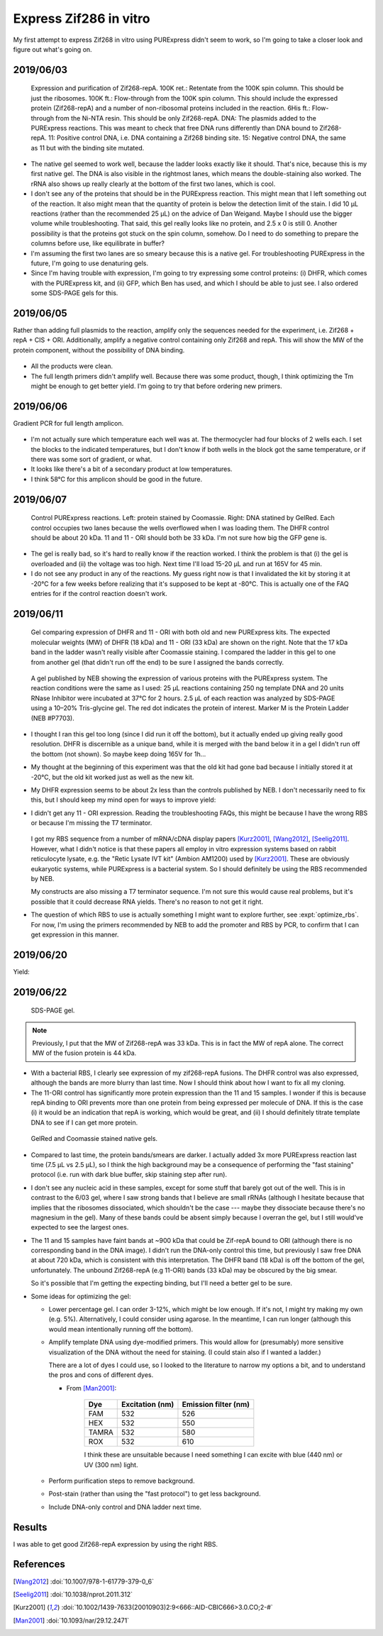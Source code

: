 ***********************
Express Zif286 in vitro
***********************

My first attempt to express Zif268 in vitro using PURExpress didn't seem to 
work, so I'm going to take a closer look and figure out what's going on.

2019/06/03
==========

.. protocol::

   - Express Zif268 using PURExpress:

      - Base protocol: https://www.neb.com/protocols/0001/01/01/protein-synthesis-reaction-using-purexpress-e6800

      - Master mix (2.2 rxns):

         - 8.8 µL solution A
         - 6.6 µL solution B
         - 1.1 µL 1 mM ZnOAc
         - 0.44 µL 40 U/µL RNase inhibitor
         - 2.86 µL water

      - For each reaction:
         
         - 9 µL master mix
         - 1 µL 100 ng/µL template

      - Incubate at 37°C for 2h

   - Purify Zif268:

      - Base protocol: https://www.neb.com/protocols/0001/01/01/purification-of-synthesized-protein-using-reverse-his-tag-purification-e3313

      - Prepare 10/9x TBS + ZnOAc:
         
         - 22.22 µL 10x TBS --- Note: I intended to use PBS, but the PBS I ordered 
           hadn't arrived yet, so I scavenged some TBS.  Both are buffers with 
           about the same pH, but PBS is less likely to interfere with the Ni-NTA.
         - 11.11 µL 1 mM ZnOAc
         - 166.67 µL water

      - Add 90 µL 10/9x TBS + ZnOAc to each 10 µL reaction.

      - Transfer diluted reactions to AMicon 100K filters

      - Spin 15000g, 30 min, 4°C

         - There was about 18 µL left in the filter, and 67 µL in the 
           flow-through.  I don't know what happened to the other 15 µL.  Maybe 
           wetting the filter?

      - Add 10 µL magnetic Ni-NTA beads
         
         - I had to borrow magnetic beads because I didn't have the spin columns I 
           needed for the agarose ones.
      
      - Rotate at 4°C for 70 min

         - The protocol calls for 15-30 min, but I left it going until I could get 
           to it.
         - The tubes fell off the rotator at some point, so I don't know how long 
           they were really mixing for.

   - Run native PAGE

      - Decided to load 10 µL based on an expected maximum yield of 2 µg.

      - Prepare each sample:

         - 7.5 µL protein
         - 2.5 µL 4x sample buffer

         .. note::
            I decided to load 10 µL based on a recommended load of 0.5 µg/band and 
            an expected yield of 2 µg/200 µL.  The maximum recommended load is 15 
            µL.

      - Prepare the anode buffer:

         - 50 mL 20x running buffer
         - 950 mL water

      - Prepare the cathode buffer:

         - 10 mL 20x running buffer
         - 1 mL cathode additive (blue) --- Note: In the future I should add 10 mL 
           of cathode additive to make the "dark blue" cathode buffer, so that I 
           can do the rapid staining protocol.
         - 170 mL water

      - Run 150V, 120 min.

      - Fix in 200 mL 40% MeOH, 10% AcOH for 15 min.  Repeat once.

      - Stain with 100 mL AcquaStain overnight.

         .. note::
            I meant to stain with regular Coomassie, but I forgot to order it, and 
            this is all I could find in lab.

      - Destain for ~2h in water.

      - Stain for ~1h in 1x PAGE GelRed.

.. figure:: 20190604_express_zif268_repa.svg

   Expression and purification of Zif268-repA.  100K ret.: Retentate from the 
   100K spin column.  This should be just the ribosomes.  100K ft.: 
   Flow-through from the 100K spin column.  This should include the expressed 
   protein (Zif268-repA) and a number of non-ribosomal proteins included in the 
   reaction.  6His ft.: Flow-through from the Ni-NTA resin.  This should be 
   only Zif268-repA.  DNA: The plasmids added to the PURExpress reactions.  
   This was meant to check that free DNA runs differently than DNA bound to 
   Zif268-repA.  11: Positive control DNA, i.e. DNA containing a Zif268 binding 
   site.  15: Negative control DNA, the same as 11 but with the binding site 
   mutated.

- The native gel seemed to work well, because the ladder looks exactly like it 
  should.  That's nice, because this is my first native gel.  The DNA is also 
  visible in the rightmost lanes, which means the double-staining also worked.  
  The rRNA also shows up really clearly at the bottom of the first two lanes, 
  which is cool.

- I don't see any of the proteins that should be in the PURExpress reaction.  
  This might mean that I left something out of the reaction.  It also might 
  mean that the quantity of protein is below the detection limit of the stain.  
  I did 10 µL reactions (rather than the recommended 25 µL) on the advice of 
  Dan Weigand.  Maybe I should use the bigger volume while troubleshooting.  
  That said, this gel really looks like no protein, and 2.5 x 0 is still 0.  
  Another possibility is that the proteins got stuck on the spin column, 
  somehow.  Do I need to do something to prepare the columns before use, like 
  equilibrate in buffer?

- I'm assuming the first two lanes are so smeary because this is a native gel.  
  For troubleshooting PURExpress in the future, I'm going to use denaturing 
  gels.
  
- Since I'm having trouble with expression, I'm going to try expressing some 
  control proteins: (i) DHFR, which comes with the PURExpress kit, and (ii) 
  GFP, which Ben has used, and which I should be able to just see.  I also 
  ordered some SDS-PAGE gels for this.

2019/06/05
==========
Rather than adding full plasmids to the reaction, amplify only the sequences 
needed for the experiment, i.e. Zif268 + repA + CIS + ORI.  Additionally, 
amplify a negative control containing only Zif268 and repA.  This will show the 
MW of the protein component, without the possibility of DNA binding.

.. protocol:: 20190605_pcr.txt
   
   - Primers:

      .. datatable:: primers.xlsx

   - Purify reactions via PCR cleanup

.. figure:: 20190605_amplify_zif268_repa_gene.svg

- All the products were clean.

- The full length primers didn't amplify well.  Because there was some product, 
  though, I think optimizing the Tm might be enough to get better yield.  I'm 
  going to try that before ordering new primers.

2019/06/06
==========
Gradient PCR for full length amplicon.

.. protocol:: 20190606_pcr.txt

   - I should've used the ``-m primers,dna`` flag; I did add everything to the 
     master mix.

.. figure:: 20190606_gradient_zif268_repa_gene.svg

- I'm not actually sure which temperature each well was at.  The thermocycler 
  had four blocks of 2 wells each.  I set the blocks to the indicated 
  temperatures, but I don't know if both wells in the block got the same 
  temperature, or if there was some sort of gradient, or what.  

- It looks like there's a bit of a secondary product at low temperatures.

- I think 58°C for this amplicon should be good in the future.

2019/06/07
==========
.. protocol::

   - Dilute DNA such that the ORFs are 83 ng/µL.

      .. datatable:: 20190607_dilute_templates.xlsx

         Note that for 11, the whole plasmid is 3468 bp but the ORF is only 
         1644 of those.  So although the plasmid is 506 ng/µL, the ORF is 
         effectively 175.8 ng/µL.  This is accounted for in the calculation 
         above.

   - Setup reactions:

      .. datatable:: 20190607_setup_purexpress.xlsx

         Note that I only added ZnOAc to the Zif268 reactions.  In retrospect, 
         I think this was a mistake.  I want to be sure the reactions work with 
         ZnOAc (although I don't think this is the problem).

      - Add A before B, as specified by NEB.

      - Add 20.75 µL master mix to each reaction.

   - Incubate at 37°C for 2h

   - Prepare samples for SDS-PAGE:

      - 2.5 µL sample (`what NEB used 
        <https://www.neb.com/products/e6800-purexpress-invitro-protein-synthesis-kit#Product%20Information>`_)
      - 10 µL LDS
      - 4 µL reducing agent
      - 23.5 µL water

      - Incubate at 70°C for 10 min

   - Run SDS-PAGE:

      - Load 40 µL
      - Run at 200V for 22min

      .. note::
         I definitely shouldn't have loaded all 40 µL.  The wells only hold 20 
         µL.
         
.. figure:: 20190607_purexpress_controls.svg

   Control PURExpress reactions.  Left: protein stained by Coomassie.  Right: 
   DNA statined by GelRed.  Each control occupies two lanes because the wells 
   overflowed when I was loading them.  The DHFR control should be about 20 
   kDa.  11 and 11 - ORI should both be 33 kDa.  I'm not sure how big the GFP 
   gene is.

- The gel is really bad, so it's hard to really know if the reaction worked.  I 
  think the problem is that (i) the gel is overloaded and (ii) the voltage was 
  too high.  Next time I'll load 15-20 µL and run at 165V for 45 min.

- I do not see any product in any of the reactions.  My guess right now is that 
  I invalidated the kit by storing it at -20°C for a few weeks before realizing 
  that it's supposed to be kept at -80°C.  This is actually one of the FAQ 
  entries for if the control reaction doesn't work.
   
2019/06/11
==========
.. protocol::

   - Setup a 4.8x master mix:

      .. datatable:: 20190611_setup_purexpress.xlsx

   - Prepare 2.2x master mixes with old and new PURExpress:

      - 12.1 µL 4.8x master mix
      - 22 µL A (old/new)
      - 16.5 µL B (old/new)

   - Prepare 1x reactions with DHFR and 11 - ORI templates:

      - 23 µL 2.2x master mix
      - 2 µL DNA (DHFR: 125 ng/µL; 11 - ORI: 190 ng/µL)

   - Incubate at 37°C for 2h

   - Run SDS-PAGE:

      - 165V for 1h

         .. note:: 

            This was too long.  I wasn't paying attention to the gel, and it 
            ran off the bottom.  I'm guessing that 40 minutes would've been 
            about right.

            `This page`__ has some good advice on choosing a voltage for PAGE.  
            The rule of thumb is 10-15 V/cm.  Invitrogen mini-gels are 8x8 cm, 
            so that corresponds to 80-120 V.  The bands actually look pretty 
            good at 165 V, though, so I might just stick with that.

            __ https://www.researchgate.net/post/SDS_PAGE_should_be_run_at_constant_current_or_constant_voltage

.. figure:: 20190611_purexpress_controls.svg

   Gel comparing expression of DHFR and 11 - ORI with both old and new 
   PURExpress kits.  The expected molecular weights (MW) of DHFR (18 kDa) and 
   11 - ORI (33 kDa) are shown on the right.  Note that the 17 kDa band in the 
   ladder wasn't really visible after Coomassie staining.  I compared the 
   ladder in this gel to one from another gel (that didn't run off the end) to 
   be sure I assigned the bands correctly.

.. figure:: neb_e6800_controls.gif

   A gel published by NEB showing the expression of various proteins with the 
   PURExpress system.  The reaction conditions were the same as I used: 25 μL 
   reactions containing 250 ng template DNA and 20 units RNase Inhibitor were 
   incubated at 37°C for 2 hours.  2.5 μL of each reaction was analyzed by 
   SDS-PAGE using a 10–20% Tris-glycine gel.  The red dot indicates the protein 
   of interest.  Marker M is the Protein Ladder (NEB #P7703). 

- I thought I ran this gel too long (since I did run it off the bottom), but it 
  actually ended up giving really good resolution.  DHFR is discernible as a 
  unique band, while it is merged with the band below it in a gel I didn't run 
  off the bottom (not shown).  So maybe keep doing 165V for 1h...

- My thought at the beginning of this experiment was that the old kit had gone 
  bad because I initially stored it at -20°C, but the old kit worked just as 
  well as the new kit.  
  
- My DHFR expression seems to be about 2x less than the controls published by 
  NEB.  I don't necessarily need to fix this, but I should keep my mind open 
  for ways to improve yield:

  .. datatable:: 20190611_neb_vs_me.xlsx

     Band quantification results for my gel and the NEB gel.  Note that the 
     reaction conditions are identical to the best of my knowledge.  The 
     reference band is the ~28 kDa band, because it is well-separated.  There 
     are a number of caveats with this analysis: (i) the DHFR bands overlaps 
     significantly with the band below it, (ii) I'm not sure what the linear 
     range is for Coomassie staining, (iii) I don't know how the NEB image was 
     processed.  But the rough conclusion that NEB got ~2x more protein than I 
     did passes the eye test.

- I didn't get any 11 - ORI expression.  Reading the troubleshooting FAQs, this 
  might be because I have the wrong RBS or because I'm missing the T7 
  terminator.  
  
   .. datatable:: 20190612_rbs_comparison.xlsx
   
  I got my RBS sequence from a number of mRNA/cDNA display papers [Kurz2001]_, 
  [Wang2012]_, [Seelig2011]_.  However, what I didn't notice is that these 
  papers all employ in vitro expression systems based on rabbit reticulocyte 
  lysate, e.g. the "Retic Lysate IVT kit" (Ambion AM1200) used by [Kurz2001]_.  
  These are obviously eukaryotic systems, while PURExpress is a bacterial 
  system.  So I should definitely be using the RBS recommended by NEB.

  My constructs are also missing a T7 terminator sequence.  I'm not sure this 
  would cause real problems, but it's possible that it could decrease RNA 
  yields.  There's no reason to not get it right.

- The question of which RBS to use is actually something I might want to 
  explore further, see :expt:`optimize_rbs`.  For now, I'm using the primers 
  recommended by NEB to add the promoter and RBS by PCR, to confirm that I can 
  get expression in this manner.

2019/06/20
==========
.. protocol:: 20190620_pcr.txt

   - I used the annealing temperatures from the previous optimization runs 
     (even though these primers are slightly different):

      - 11 and 15: 58°C
      - 11 - ORI: 60°C
      
   - All three reactions were clean (gel run but not shown).

Yield:

.. datatable:: 20190620_pcr_yields.xlsx

2019/06/22
==========
.. protocol:: 20190622_purexpress.txt

   - Run SDS-PAGE.  Stain with SimplyBlue (fast microwave protocol) following manufacturer's instructions.
     
   - Run Native PAGE.  Stain using the fast protocol described by the 
     manufacturer.  Destain overnight.  Following destain, stain 30 mL in 1x 
     PAGE GelRed for 30 min.

.. figure:: 20190622_purexpress_controls_pcr_rbs.svg

   SDS-PAGE gel.
   
.. note::

   Previously, I put that the MW of Zif268-repA was 33 kDa.  This is in fact 
   the MW of repA alone.  The correct MW of the fusion protein is 44 kDa.

- With a bacterial RBS, I clearly see expression of my zif268-repA fusions.  
  The DHFR control was also expressed, although the bands are more blurry than 
  last time.  Now I should think about how I want to fix all my cloning.  

- The 11-ORI control has significantly more protein expression than the 11 and 
  15 samples.  I wonder if this is because repA binding to ORI prevents more 
  than one protein from being expressed per molecule of DNA.  If this is the 
  case (i) it would be an indication that repA is working, which would be 
  great, and (ii) I should definitely titrate template DNA to see if I can get 
  more protein.

.. figure:: 20190624_zif_repa_ori.svg

   GelRed and Coomassie stained native gels.

- Compared to last time, the protein bands/smears are darker.  I actually added 
  3x more PURExpress reaction last time (7.5 μL vs 2.5 μL), so I think the high 
  background may be a consequence of performing the "fast staining" protocol 
  (i.e. run with dark blue buffer, skip staining step after run).

- I don't see any nucleic acid in these samples, except for some stuff that 
  barely got out of the well.  This is in contrast to the 6/03 gel, where I saw 
  strong bands that I believe are small rRNAs (although I hesitate because that 
  implies that the ribosomes dissociated, which shouldn't be the case --- maybe 
  they dissociate because there's no magnesium in the gel).  Many of these 
  bands could be absent simply because I overran the gel, but I still would've 
  expected to see the largest ones.
  
- The 11 and 15 samples have faint bands at ~900 kDa that could be Zif-repA 
  bound to ORI (although there is no corresponding band in the DNA image).  I 
  didn't run the DNA-only control this time, but previously I saw free DNA at 
  about 720 kDa, which is consistent with this interpretation.  The DHFR band 
  (18 kDa) is off the bottom of the gel, unfortunately.  The unbound 
  Zif268-repA (e.g 11-ORI) bands (33 kDa) may be obscured by the big smear.

  So it's possible that I'm getting the expecting binding, but I'll need a 
  better gel to be sure.
  
- Some ideas for optimizing the gel:

  - Lower percentage gel.  I can order 3-12%, which might be low enough.  If 
    it's not, I might try making my own (e.g. 5%).  Alternatively, I could 
    consider using agarose.  In the meantime, I can run longer (although this 
    would mean intentionally running off the bottom).

  - Amplify template DNA using dye-modified primers.  This would allow for 
    (presumably) more sensitive visualization of the DNA without the need for 
    staining.  (I could stain also if I wanted a ladder.)

    There are a lot of dyes I could use, so I looked to the literature to 
    narrow my options a bit, and to understand the pros and cons of different 
    dyes.
    
    - From [Man2001]_:

       =====  ===============  ====================
       Dye    Excitation (nm)  Emission filter (nm)
       =====  ===============  ====================
       FAM                532                   526
       HEX                532                   550
       TAMRA              532                   580
       ROX                532                   610
       =====  ===============  ====================

       I think these are unsuitable because I need something I can excite with 
       blue (440 nm) or UV (300 nm) light.


  - Perform purification steps to remove background.

  - Post-stain (rather than using the "fast protocol") to get less background.

  - Include DNA-only control and DNA ladder next time.

Results
=======
I was able to get good Zif268-repA expression by using the right RBS.

References
==========
.. [Wang2012] :doi:`10.1007/978-1-61779-379-0_6`
.. [Seelig2011] :doi:`10.1038/nprot.2011.312`
.. [Kurz2001] :doi:`10.1002/1439-7633(20010903)2:9<666::AID-CBIC666>3.0.CO;2-#`
.. [Man2001] :doi:`10.1093/nar/29.12.2471`

